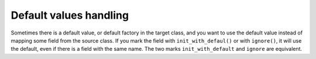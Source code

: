 Default values handling
-----------------------

Sometimes there is a default value, or default factory in the target class, and you want to use the default value instead of mapping some field from the source class.
If you mark the field with ``init_with_defaul()`` or with ``ignore()``, it will use the default, even if there is a field with the same name.
The two marks ``init_with_default`` and ``ignore`` are equivalent.

.. testsetup:: *

   >>> from dataclasses import dataclass, field
   >>> from enum import Enum, auto
   >>> from typing import List, Optional, Dict
   >>> from dataclass_mapper import mapper, mapper_from, map_to, enum_mapper, enum_mapper_from, init_with_default, assume_not_none, provide_with_extra, ignore
   >>> from pydantic import BaseModel, Field
   >>> from uuid import UUID
   >>> uuid4 = lambda: UUID('38fc07e1-677e-40ef-830c-00e284056dd8')

.. doctest::
   
   >>> @dataclass
   ... class PersonEntity:
   ...     name: str
   ...     age: int
   ...     id: UUID = field(default_factory=uuid4)
   ...     alive: bool = True
   >>>
   >>> @mapper(PersonEntity, {"id": init_with_default(), "alive": ignore()})
   ... @dataclass
   ... class Person:
   ...     id: UUID
   ...     name: str
   ...     age: int
   >>>
   >>> person = Person(name="Jake", age=27, id=UUID("00000000-0000-0000-0000-000000000000"))
   >>> map_to(person, PersonEntity)
   PersonEntity(name='Jake', age=27, id=UUID('38fc07e1-677e-40ef-830c-00e284056dd8'), alive=True)
